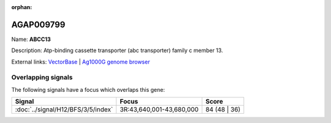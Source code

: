 :orphan:

AGAP009799
=============



Name: **ABCC13**

Description: Atp-binding cassette transporter (abc transporter) family c member 13.

External links:
`VectorBase <https://www.vectorbase.org/Anopheles_gambiae/Gene/Summary?g=AGAP009799>`_ |
`Ag1000G genome browser <https://www.malariagen.net/apps/ag1000g/phase1-AR3/index.html?genome_region=3R:43583846-43645310#genomebrowser>`_

Overlapping signals
-------------------

The following signals have a focus which overlaps this gene:



.. cssclass:: table-hover
.. csv-table::
    :widths: auto
    :header: Signal,Focus,Score

    :doc:`../signal/H12/BFS/3/5/index`,"3R:43,640,001-43,680,000",84 (48 | 36)
    






